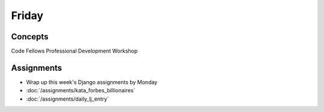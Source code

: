 .. slideconf::
    :autoslides: False

******
Friday
******

.. slide:: Course Presentations
    :level: 1

    This document contains no slides.

Concepts
========

Code Fellows Professional Development Workshop

Assignments
===========

.. * :doc:`/assignments/bst_3_delete` (Due Monday)
.. * :doc:`/assignments/django_1_data_model`

* Wrap up this week's Django assignments by Monday
* :doc:`/assignments/kata_forbes_billionaires`
* :doc:`/assignments/daily_lj_entry`
